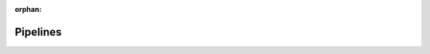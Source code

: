 :orphan:  .. NOT DELETE: Avoid warning about document not being included in any toctree

Pipelines
=========

.. contents::
    :depth: 2
    :local: